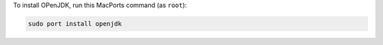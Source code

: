 To install OPenJDK, run this MacPorts command (as ``root``):

.. code-block:: shell

   sudo port install openjdk
